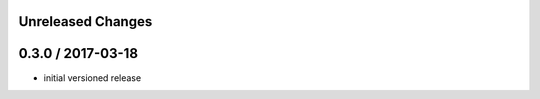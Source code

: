 Unreleased Changes
------------------

0.3.0 / 2017-03-18
------------------
* initial versioned release
